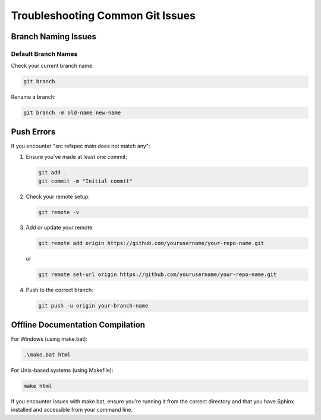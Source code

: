 Troubleshooting Common Git Issues
=================================

Branch Naming Issues
--------------------

Default Branch Names
^^^^^^^^^^^^^^^^^^^^

Check your current branch name:

.. code-block:: bash

   git branch

Rename a branch:

.. code-block:: bash

   git branch -m old-name new-name

Push Errors
-----------

If you encounter "src refspec main does not match any":

1. Ensure you've made at least one commit:

   .. code-block:: bash

      git add .
      git commit -m "Initial commit"

2. Check your remote setup:

   .. code-block:: bash

      git remote -v

3. Add or update your remote:

   .. code-block:: bash

      git remote add origin https://github.com/yourusername/your-repo-name.git
   
   or

   .. code-block:: bash

      git remote set-url origin https://github.com/yourusername/your-repo-name.git

4. Push to the correct branch:

   .. code-block:: bash

      git push -u origin your-branch-name

Offline Documentation Compilation
---------------------------------

For Windows (using make.bat):

.. code-block:: bash

   .\make.bat html

For Unix-based systems (using Makefile):

.. code-block:: bash

   make html

If you encounter issues with make.bat, ensure you're running it from the correct directory and that you have Sphinx installed and accessible from your command line.

